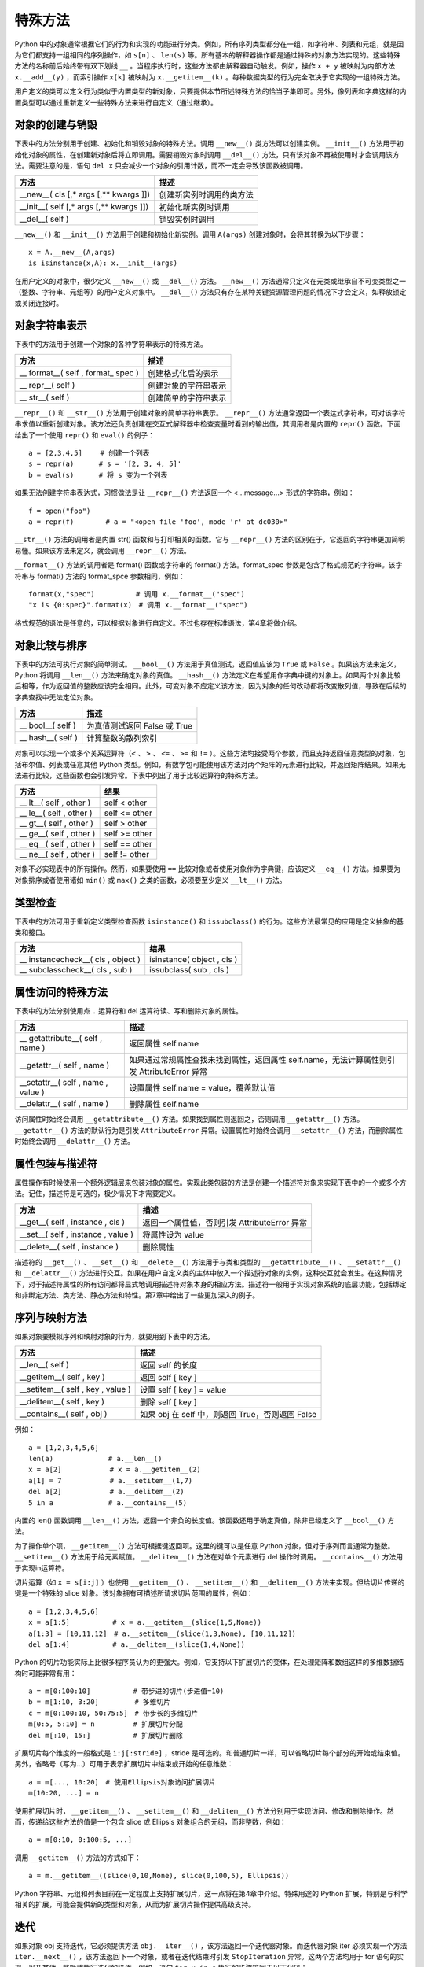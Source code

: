 特殊方法
#############################

Python 中的对象通常根据它们的行为和实现的功能进行分类。例如，所有序列类型都分在一组，如字符串、列表和元组，就是因为它们都支持一组相同的序列操作，如 ``s[n]`` 、 ``len(s)`` 等。所有基本的解释器操作都是通过特殊的对象方法实现的。这些特殊方法的名称前后始终带有双下划线 ``__`` 。当程序执行时，这些方法都由解释器自动触发。例如，操作 ``x + y`` 被映射为内部方法 ``x.__add__(y)`` ，而索引操作 ``x[k]`` 被映射为 ``x.__getitem__(k)`` 。每种数据类型的行为完全取决于它实现的一组特殊方法。

用户定义的类可以定义行为类似于内置类型的新对象，只要提供本节所述特殊方法的恰当子集即可。另外，像列表和字典这样的内置类型可以通过重新定义一些特殊方法来进行自定义（通过继承）。

对象的创建与销毁
*****************************

下表中的方法分别用于创建、初始化和销毁对象的特殊方法。调用 ``__new__()`` 类方法可以创建实例。 ``__init__()`` 方法用于初始化对象的属性，在创建新对象后将立即调用。需要销毁对象时调用 ``__del__()`` 方法，只有该对象不再被使用时才会调用该方法。需要注意的是，语句 ``del x`` 只会减少一个对象的引用计数，而不一定会导致该函数被调用。

=========================================   =================
方法                                            描述
=========================================   =================
__new__( cls [,* args [,** kwargs ]])          创建新实例时调用的类方法
__init__( self [,* args [,** kwargs ]])        初始化新实例时调用
__del__( self )                                销毁实例时调用
=========================================   =================

``__new__()`` 和 ``__init__()`` 方法用于创建和初始化新实例。调用 ``A(args)`` 创建对象时，会将其转换为以下步骤：

.. highlight:: none

::

    x = A.__new__(A,args)
    is isinstance(x,A): x.__init__(args)

在用户定义的对象中，很少定义 ``__new__()`` 或 ``__del__()`` 方法。 ``__new__()`` 方法通常只定义在元类或继承自不可变类型之一（整数、字符串、元组等）的用户定义对象中。 ``__del__()`` 方法只有存在某种关键资源管理问题的情况下才会定义，如释放锁定或关闭连接时。

对象字符串表示
*****************************

下表中的方法用于创建一个对象的各种字符串表示的特殊方法。

======================================   ===============
方法                                         描述
======================================   ===============
\__ format__( self , format_ spec )          创建格式化后的表示
\__ repr__( self )                           创建对象的字符串表示
\__ str__( self )                            创建简单的字符串表示
======================================   ===============

``__repr__()`` 和 ``__str__()`` 方法用于创建对象的简单字符串表示。 ``__repr__()`` 方法通常返回一个表达式字符串，可对该字符串求值以重新创建对象。该方法还负责创建在交互式解释器中检查变量时看到的输出值，其调用者是内置的 ``repr()`` 函数。下面给出了一个使用 ``repr()`` 和 ``eval()`` 的例子：

::

    a = [2,3,4,5]　　 # 创建一个列表
    s = repr(a)　　　 # s = '[2, 3, 4, 5]'
    b = eval(s)　　　 # 将 s 变为一个列表

如果无法创建字符串表达式，习惯做法是让 ``__repr__()`` 方法返回一个 <…message…> 形式的字符串，例如：

::

    f = open("foo")
    a = repr(f) 　　　　# a = "<open file 'foo', mode 'r' at dc030>"

``__str__()`` 方法的调用者是内置 str() 函数和与打印相关的函数。它与 ``__repr__()`` 方法的区别在于，它返回的字符串更加简明易懂。如果该方法未定义，就会调用 ``__repr__()`` 方法。

``__format__()`` 方法的调用者是 format() 函数或字符串的 format() 方法。format_spec 参数是包含了格式规范的字符串。该字符串与 format() 方法的 format_spce 参数相同，例如：

::

    format(x,"spec")　　　　　　# 调用 x.__format__("spec")
    "x is {0:spec}".format(x)　# 调用 x.__format__("spec")

格式规范的语法是任意的，可以根据对象进行自定义。不过也存在标准语法，第4章将做介绍。

对象比较与排序
*****************************

下表中的方法可执行对象的简单测试。 ``__bool__()`` 方法用于真值测试，返回值应该为 ``True`` 或 ``False`` 。如果该方法未定义，Python 将调用 ``__len__()`` 方法来确定对象的真值。 ``__hash__()`` 方法定义在希望用作字典中键的对象上。如果两个对象比较后相等，作为返回值的整数应该完全相同。此外，可变对象不应定义该方法，因为对象的任何改动都将改变散列值，导致在后续的字典查找中无法定位对象。

=====================   ===========
方法                      描述
=====================   ===========
\__ bool__( self )         为真值测试返回 False 或 True
\__ hash__( self )         计算整数的散列索引
=====================   ===========

对象可以实现一个或多个关系运算符（``<`` 、 ``>`` 、 ``<=`` 、 ``>=`` 和 ``!=`` ）。这些方法均接受两个参数，而且支持返回任意类型的对象，包括布尔值、列表或任意其他 Python 类型。例如，有数学包可能使用该方法对两个矩阵的元素进行比较，并返回矩阵结果。如果无法进行比较，这些函数也会引发异常。下表中列出了用于比较运算符的特殊方法。

============================   ===========
方法                              结果
============================   ===========
\__ lt__( self , other )          self < other
\__ le__( self , other )          self <= other
\__ gt__( self , other )          self > other
\__ ge__( self , other )          self >= other
\__ eq__( self , other )          self == other
\__ ne__( self , other )          self != other
============================   ===========

对象不必实现表中的所有操作。然而，如果要使用 ``==`` 比较对象或者使用对象作为字典键，应该定义 ``__eq__()`` 方法。如果要为对象排序或者使用诸如 ``min()`` 或 ``max()`` 之类的函数，必须要至少定义 ``__lt__()`` 方法。


类型检查
*****************************

下表中的方法可用于重新定义类型检查函数 ``isinstance()`` 和 ``issubclass()`` 的行为。这些方法最常见的应用是定义抽象的基类和接口。

=====================================   ===========
方法                                        结果
=====================================   ===========
\__ instancecheck__( cls , object )         isinstance( object , cls )
\__ subclasscheck__( cls , sub )            issubclass( sub , cls )
=====================================   ===========


属性访问的特殊方法
*****************************

下表中的方法分别使用点 ``.`` 运算符和 del 运算符读、写和删除对象的属性。

=====================================   ===========
方法                                       描述
=====================================   ===========
\__ getattribute__( self , name )          返回属性 self.name
\__getattr__( self , name )                如果通过常规属性查找未找到属性，返回属性 self.name，无法计算属性则引发 AttributeError 异常
\__setattr__( self , name , value )        设置属性 self.name = value，覆盖默认值
\__delattr__( self , name )                删除属性 self.name
=====================================   ===========

访问属性时始终会调用 ``__getattribute__()`` 方法。如果找到属性则返回之，否则调用 ``__getattr__()`` 方法。 ``__getattr__()`` 方法的默认行为是引发 ``AttributeError`` 异常。设置属性时始终会调用 ``__setattr__()`` 方法，而删除属性时始终会调用 ``__delattr__()`` 方法。

属性包装与描述符
*****************************

属性操作有时候使用一个额外逻辑层来包装对象的属性。实现此类包装的方法是创建一个描述符对象来实现下表中的一个或多个方法。记住，描述符是可选的，极少情况下才需要定义。

=====================================   ===========
方法                                       描述
=====================================   ===========
\__get__( self , instance , cls )           返回一个属性值，否则引发 AttributeError 异常
\__set__( self , instance , value )         将属性设为 value
\__delete__( self , instance )              删除属性
=====================================   ===========

描述符的 ``__get__()`` 、 ``__set__()`` 和 ``__delete__()`` 方法用于与类和类型的 ``__getattribute__()`` 、 ``__setattr__()`` 和 ``__delattr__()`` 方法进行交互。如果在用户自定义类的主体中放入一个描述符对象的实例，这种交互就会发生。在这种情况下，对于描述符属性的所有访问都将显式地调用描述符对象本身的相应方法。描述符一般用于实现对象系统的底层功能，包括绑定和非绑定方法、类方法、静态方法和特性。第7章中给出了一些更加深入的例子。

序列与映射方法
*****************************

如果对象要模拟序列和映射对象的行为，就要用到下表中的方法。

=====================================   ===========
方法                                       描述
=====================================   ===========
\__len__( self )                           返回 self 的长度
\__getitem__( self , key )                 返回 self [ key ]
\__setitem__( self , key , value )         设置 self [ key ] = value
\__delitem__( self , key )                 删除 self [ key ]
\__contains__( self , obj )                如果 obj 在 self 中，则返回 True，否则返回 False
=====================================   ===========

例如：

::

    a = [1,2,3,4,5,6]
    len(a)　　　　　　　　# a.__len__()
    x = a[2]　　　　　　　# x = a.__getitem__(2)
    a[1] = 7　　　　　　　# a.__setitem__(1,7)
    del a[2]　　　　　　　# a.__delitem__(2)
    5 in a　　　　　　　　# a.__contains__(5)

内置的 len() 函数调用 ``__len__()`` 方法，返回一个非负的长度值。该函数还用于确定真值，除非已经定义了 ``__bool__()`` 方法。

为了操作单个项， ``__getitem__()`` 方法可根据键返回项。这里的键可以是任意 Python 对象，但对于序列而言通常为整数。 ``__setitem__()`` 方法用于给元素赋值。 ``__delitem__()`` 方法在对单个元素进行 del 操作时调用。 ``__contains__()`` 方法用于实现in运算符。

切片运算（如 ``x = s[i:j]`` ）也使用 ``__getitem__()`` 、 ``__setitem__()`` 和 ``__delitem__()`` 方法来实现。但给切片传递的键是一个特殊的 slice 对象。该对象拥有可描述所请求切片范围的属性，例如：

::

    a = [1,2,3,4,5,6]
    x = a[1:5]　　　　　  # x = a.__getitem__(slice(1,5,None))
    a[1:3] = [10,11,12]　# a.__setitem__(slice(1,3,None), [10,11,12])
    del a[1:4]　　　　　  # a.__delitem__(slice(1,4,None))

Python 的切片功能实际上比很多程序员认为的更强大。例如，它支持以下扩展切片的变体，在处理矩阵和数组这样的多维数据结构时可能非常有用：

::

    a = m[0:100:10]　　　　　  # 带步进的切片(步进值=10)
    b = m[1:10, 3:20]　　　　  # 多维切片
    c = m[0:100:10, 50:75:5]　# 带步长的多维切片
    m[0:5, 5:10] = n　　　　　 # 扩展切片分配
    del m[:10, 15:]　　　　　  # 扩展切片删除

扩展切片每个维度的一般格式是 ``i:j[:stride]`` ，stride 是可选的。和普通切片一样，可以省略切片每个部分的开始或结束值。另外，省略号（写为...）可用于表示扩展切片中结束或开始的任意维数：

::

    a = m[..., 10:20]　# 使用Ellipsis对象访问扩展切片
    m[10:20, ...] = n

使用扩展切片时， ``__getitem__()`` 、 ``__setitem__()`` 和 ``__delitem__()`` 方法分别用于实现访问、修改和删除操作。然而，传递给这些方法的值是一个包含 slice 或 Ellipsis 对象组合的元组，而非整数，例如：

::

    a = m[0:10, 0:100:5, ...]

调用 ``__getitem__()`` 方法的方式如下：

::

    a = m.__getitem__((slice(0,10,None), slice(0,100,5), Ellipsis))

Python 字符串、元组和列表目前在一定程度上支持扩展切片，这一点将在第4章中介绍。特殊用途的 Python 扩展，特别是与科学相关的扩展，可能会提供新的类型和对象，从而为扩展切片操作提供高级支持。


迭代
*****************************

如果对象 obj 支持迭代，它必须提供方法 ``obj.__iter__()`` ，该方法返回一个迭代器对象。而迭代器对象 iter 必须实现一个方法 ``iter.__next__()`` ，该方法返回下一个对象，或者在迭代结束时引发 ``StopIteration`` 异常。这两个方法均用于 for 语句的实现，以及其他一些隐式执行迭代的操作。例如，语句 ``for x in s`` 执行的步骤等同于以下代码：

::

    _iter = s.__iter__()
    while 1:
    　　try:
    　　　　 x =_iter.next()(# Python 3中为_iter.__next__())
    　　except StopIteration:
    　　　　 break
    　　# 在for循环体内执行语句
    　　...

数学操作
*****************************

下表中列出了对象在模拟数字时必须实现的特殊方法。执行表达式 ``x + y`` 时，解释器会试着调用方法 ``x.__add__(y)`` 。以字母 r 开头的特殊方法支持以反向的操作数进行运算，它们只在左操作数没有实现指定操作时被调用。例如，如果表达式 ``x + y`` 中的 x 不支持 ``__add()__`` 方法，解释器就会试着调用方法 ``y.__radd__(x)`` 。

==============================================     ============
方法                                                 结果
==============================================     ============
__add__( self , other )                             self + other
__sub__( self , other )                             self - other
__mul__( self , other )                             self * other
__truediv__( self , other )                         self / other （Python 3）
__floordiv__( self , other )                        self // other
__mod__( self , other )                             self % other
__divmod__( self , other )                          divmod( self , other )
__pow__( self , other [, modulo ])                  self ** other , pow( self , other , modulo )
__lshift__(s elf , other )                          self << other
__rshift__( self , other )                          self >> other
__and__( self , other )                             self & other
__or__( self , other )                              self│other
__xor__(self, other )                               self ^ other
__radd__( self , other )                            other + self
__rsub__( self , other )                            other - self
__rmul__( self , other )                            other * self
__rtruediv__( self , other )                        other / self （Python 3）
__rfloordiv__( self , other )                       other // self
__rmod__( self , other )                            other % self
__rdivmod__( self , other )                         divmod( other , self )
__rpow__( self , other )                            other ** self
__rlshift__( self , other )                         other << self
__rrshift__( self , other )                         other >> self
__rand__( self , other )                            other & self
__ror__( self , other )                             other│self
__rxor__( self , other )                            other ^ self
__iadd__( self , other )                            self += other
__isub__( self , other )                            self -= other
__imul__( self , other )                            self *= other
__itruediv__( self , other )                        self /= other（Python 3）
__ifloordiv__( self , other )                       self //= other
__imod__( self , other )                            self %= other
__ipow__( self , other )                            self **= other
__iand__( self , other )                            self &= other
__ior__( self , other )                             self │= other
__ixor__( self , other )                            self ^= other
__ilshift__( self , other )                         self <<= other
__irshift__( self , other )                         self >>= other
__neg__( self )                                     – self
__pos__( self )                                     \+ self
__abs__( self )                                     abs( self )
__invert__( self )                                  ~ self
__int__( self )                                     int( self )
__float__( self )                                   float( self )
__complex__( self )                                 complex( self )
==============================================     ============

方法 ``__iadd()__`` 和 ``__isub()__`` 等用于实现原地算术操作，如 ``a+=b`` 和 ``a-=b`` （也称为增量赋值）。这些运算符与标准算术方法之间的区别在于，原地运算符的实现能够提供某种自定义，如性能优化。例如，如果 self 参数不是共享的，就可以原地修改对象的值，而不必为结果分配一个新创建的对象。

除法运算符共有 3 种， ``__div__()`` 、 ``__truediv()__`` 和 ``__floordiv__()`` ，它们用于实现常规除法 ``/`` 和截断除法 ``//`` 操作。存在3种除法操作的原因是，在 Python 2.2 中整数除法的语义开始有了变化，而这种变化在 Python 3 中则变成了默认行为。在 Python 2 中，Python 的默认行为是将 ``/`` 运算符映射到 ``__div__()`` 方法，如果操作数都为整数，这种操作会把结果截断为一个整数。在 Python 3 中，除法被映射到 ``__truediv__()`` 方法，对于整数操作数将返回一个浮点数。在 Python 2 中，后面这种行为是一项可选特性，在程序中包含语句 ``from__future__ import division`` 即可启用该特性。

转换方法 ``__int__()`` 、 ``__long__()`` 、 ``__float__()`` 和 ``__complex__()`` 用于将对象转换为 4 种内置的数值类型之一。出现显式的类型转换时（如 ``int()`` 和 ``float()`` ），就会调用这些方法。但这些方法不能用于在数学操作中隐式地强制类型转换。例如，表达式 ``3 + x`` 会引发一个 ``TypeError`` 错误，即使 x 是定义了整数转换方法 ``__int__()`` 的用户定义对象也是如此。

可调用接口
*****************************

对象通过提供 ``__call__(self[,*args[, **kwargs]])`` 方法可以模拟函数的行为。如果一个对象 x 提供了该方法，就可以像函数一样调用它。也就是说， ``x(arg1, arg2,...)`` 等同于调用 ``x.__call__(self,arg1,arg2,...)`` 。模拟函数的对象可以用于创建仿函数（functor）或代理（proxy）。下面给出了一个简单的例子：

::

    class DistanceFrom(object):
    　　def__init__(self,origin):
    　　　　self.origin = origin
    　　def__call__(self, x):
    　　　　return abs(x - self.origin)

    nums = [1, 37, 42, 101, 13, 9, -20]
    nums.sort(key=DistanceFrom(10))　　　　# 按照与 10 的距离进行排序

在这个例子中，DistanceFrom 类创建的实例模拟了一个单参数函数。这些实例可用于代替普通的函数，如本例中对于 sort() 的调用。

上下文管理协议
*****************************

with 语句支持在另一个称为上下文管理器的对象的控制下执行一系列语句。它的语法如下所示：

::

    with context [ as var]:
    　　 statements

其中 context 对象需要实现下表中所示的方法。执行 with 语句时，就会调用 ``__enter__()`` 方法。该方法的返回值将被放入由可选的 as var 说明符指定的变量中。只要控制流离开与 with 语句相关的语句块，就会立即调用 ``__exit__()`` 方法。`` __exit__()`` 方法接收当前异常的类型、值和跟踪作为参数。如果没有要处理的错误，所有 3 个值都将被置为 ``None`` 。

========================================    ===========
方法                                          描述
========================================    ===========
__enter__( self )                             进入新的上下文时调用该方法，其返回值将被放入由 with 语句的 as 说明符指定的变量中
__exit__( self , type , value , tb )          离开上下文时调用该方法。如果有异常出现，type、value 和 tb 的值分别为异常的类型、值和跟踪信息。
                                              上下文管理接口的首要用途是简化涉及系统状态（如打开文件、网络连接和锁定的对象）的对象的资源控制。实现该接口后，当执行离开使用对象的上下文时，该对象可以安全地释放资源。

对象检查与 dir()
*****************************

dir() 函数通常用于检查对象。实现 ``__dir__(self)`` 方法后，对象就可以使用 dir() 返回名称列表。定义该方法可以更加方便地隐藏不想让用户直接访问的对象内部细节。但要记住，用户仍然可以检查实例和类的底层 ``__dict__`` 属性，从而了解已定义的所有内容。
